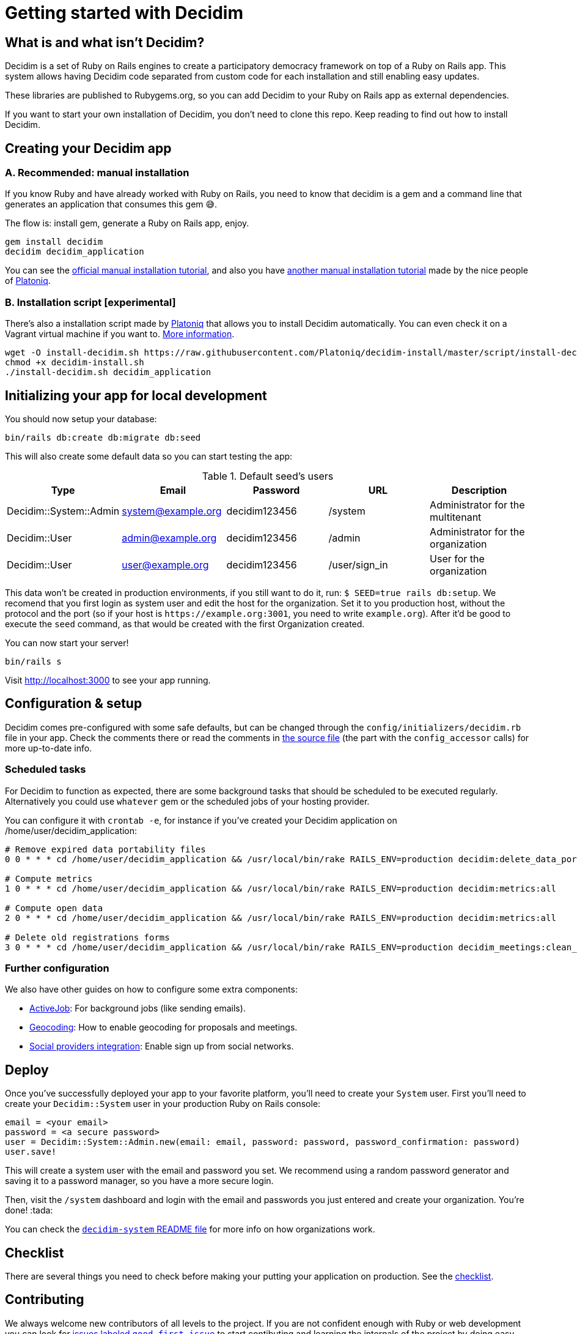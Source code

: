 = Getting started with Decidim
:source-highlighter: highlightjs

== What is and what isn't Decidim?

Decidim is a set of Ruby on Rails engines to create a participatory democracy framework on top of a Ruby on Rails app. This system allows having Decidim code separated from custom code for each installation and still enabling easy updates.

These libraries are published to Rubygems.org, so you can add Decidim to your Ruby on Rails app as external dependencies.

If you want to start your own installation of Decidim, you don't need to clone this repo. Keep reading to find out how to install Decidim.

== Creating your Decidim app

=== A. Recommended: manual installation

If you know Ruby and have already worked with Ruby on Rails, you need to know that decidim is a gem and a command line that generates an application that consumes this gem 😅.

The flow is: install gem, generate a Ruby on Rails app, enjoy.

[source,console]
----
gem install decidim
decidim decidim_application
----

You can see the xref:en:installing:manual.adoc[official manual installation tutorial], and also you have https://platoniq.github.io/decidim-install/[another manual installation tutorial] made by the nice people of http://www.platoniq.net/[Platoniq].

=== B. Installation script [experimental]

There's also a installation script made by http://www.platoniq.net/[Platoniq] that allows you to install Decidim automatically. You can even check it on a Vagrant virtual machine if you want to. https://platoniq.github.io/decidim-install/script/[More information].

[source,console]
----
wget -O install-decidim.sh https://raw.githubusercontent.com/Platoniq/decidim-install/master/script/install-decidim.sh
chmod +x decidim-install.sh
./install-decidim.sh decidim_application
----

== Initializing your app for local development

You should now setup your database:

[source,console]
----
bin/rails db:create db:migrate db:seed
----

This will also create some default data so you can start testing the app:

.Default seed's users
|===
|Type |Email |Password| URL |Description

|Decidim::System::Admin
|system@example.org
|decidim123456 
|/system 
|Administrator for the multitenant

|Decidim::User
|admin@example.org
|decidim123456
|/admin
|Administrator for the organization

|Decidim::User
|user@example.org
|decidim123456
|/user/sign_in
|User for the organization

|===

This data won't be created in production environments, if you still want to do it, run: `$ SEED=true rails db:setup`. We recomend that you first login as system user and edit the host for the organization. Set it to you production host, without the protocol and the port (so if your host is `+https://example.org:3001+`, you need to write `example.org`). After it'd be good to execute the `seed` command, as that would be created with the first Organization created.

You can now start your server!

[source,console]
----
bin/rails s
----

Visit http://localhost:3000 to see your app running.

== Configuration & setup

Decidim comes pre-configured with some safe defaults, but can be changed through the `config/initializers/decidim.rb` file in your app. Check the comments there or read the comments in https://github.com/decidim/decidim/blob/master/decidim-core/lib/decidim/core.rb[the source file] (the part with the `config_accessor` calls) for more up-to-date info.

=== Scheduled tasks

For Decidim to function as expected, there are some background tasks that should be scheduled to be executed regularly. Alternatively you could use `whatever` gem or the scheduled jobs of your hosting provider.

You can configure it with `crontab -e`, for instance if you've created your Decidim application on /home/user/decidim_application:

[source,console]
----
# Remove expired data portability files 
0 0 * * * cd /home/user/decidim_application && /usr/local/bin/rake RAILS_ENV=production decidim:delete_data_portability_files

# Compute metrics
1 0 * * * cd /home/user/decidim_application && /usr/local/bin/rake RAILS_ENV=production decidim:metrics:all

# Compute open data
2 0 * * * cd /home/user/decidim_application && /usr/local/bin/rake RAILS_ENV=production decidim:metrics:all

# Delete old registrations forms
3 0 * * * cd /home/user/decidim_application && /usr/local/bin/rake RAILS_ENV=production decidim_meetings:clean_registration_forms
----

=== Further configuration

We also have other guides on how to configure some extra components:

* xref:en:services:activejob.adoc[ActiveJob]: For background jobs (like sending emails).
* xref:en:services:geocoding.adoc[Geocoding]: How to enable geocoding for proposals and meetings.
* xref:en:services:social_providers.adoc[Social providers integration]: Enable sign up from social networks.

== Deploy

Once you've successfully deployed your app to your favorite platform, you'll need to create your `System` user. First you'll need to create your `Decidim::System` user in your production Ruby on Rails console:

[source,ruby]
----
email = <your email>
password = <a secure password>
user = Decidim::System::Admin.new(email: email, password: password, password_confirmation: password)
user.save!
----

This will create a system user with the email and password you set. We recommend using a random password generator and saving it to a password manager, so you have a more secure login.

Then, visit the `/system` dashboard and login with the email and passwords you just entered and create your organization. You're done! :tada:

You can check the https://github.com/decidim/decidim/tree/master/decidim-system/README.md[`decidim-system` README file] for more info on how organizations work.

== Checklist

There are several things you need to check before making your putting your application on production. See the xref:installing:checklist.adoc[checklist].

== Contributing

We always welcome new contributors of all levels to the project. If you are not confident enough with Ruby or web development you can look for https://github.com/decidim/decidim/issues?q=is%3Aopen+is%3Aissue+label%3A%22good+first+issue%22[issues labeled `good first issue`] to start contibuting and learning the internals of the project by doing easy jobs.

We also have a xref:developing:guide.adoc[developer's reference] that will help you getting started with your environment and our daily commands, routines, etc.

Finally, you can also find other ways of helping us on our xref:contributing:index.adoc[contribution guide].
